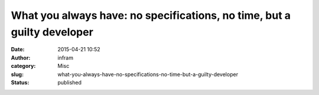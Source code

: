What you always have: no specifications, no time, but a guilty developer
########################################################################
:date: 2015-04-21 10:52
:author: infram
:category: Misc
:slug: what-you-always-have-no-specifications-no-time-but-a-guilty-developer
:status: published


